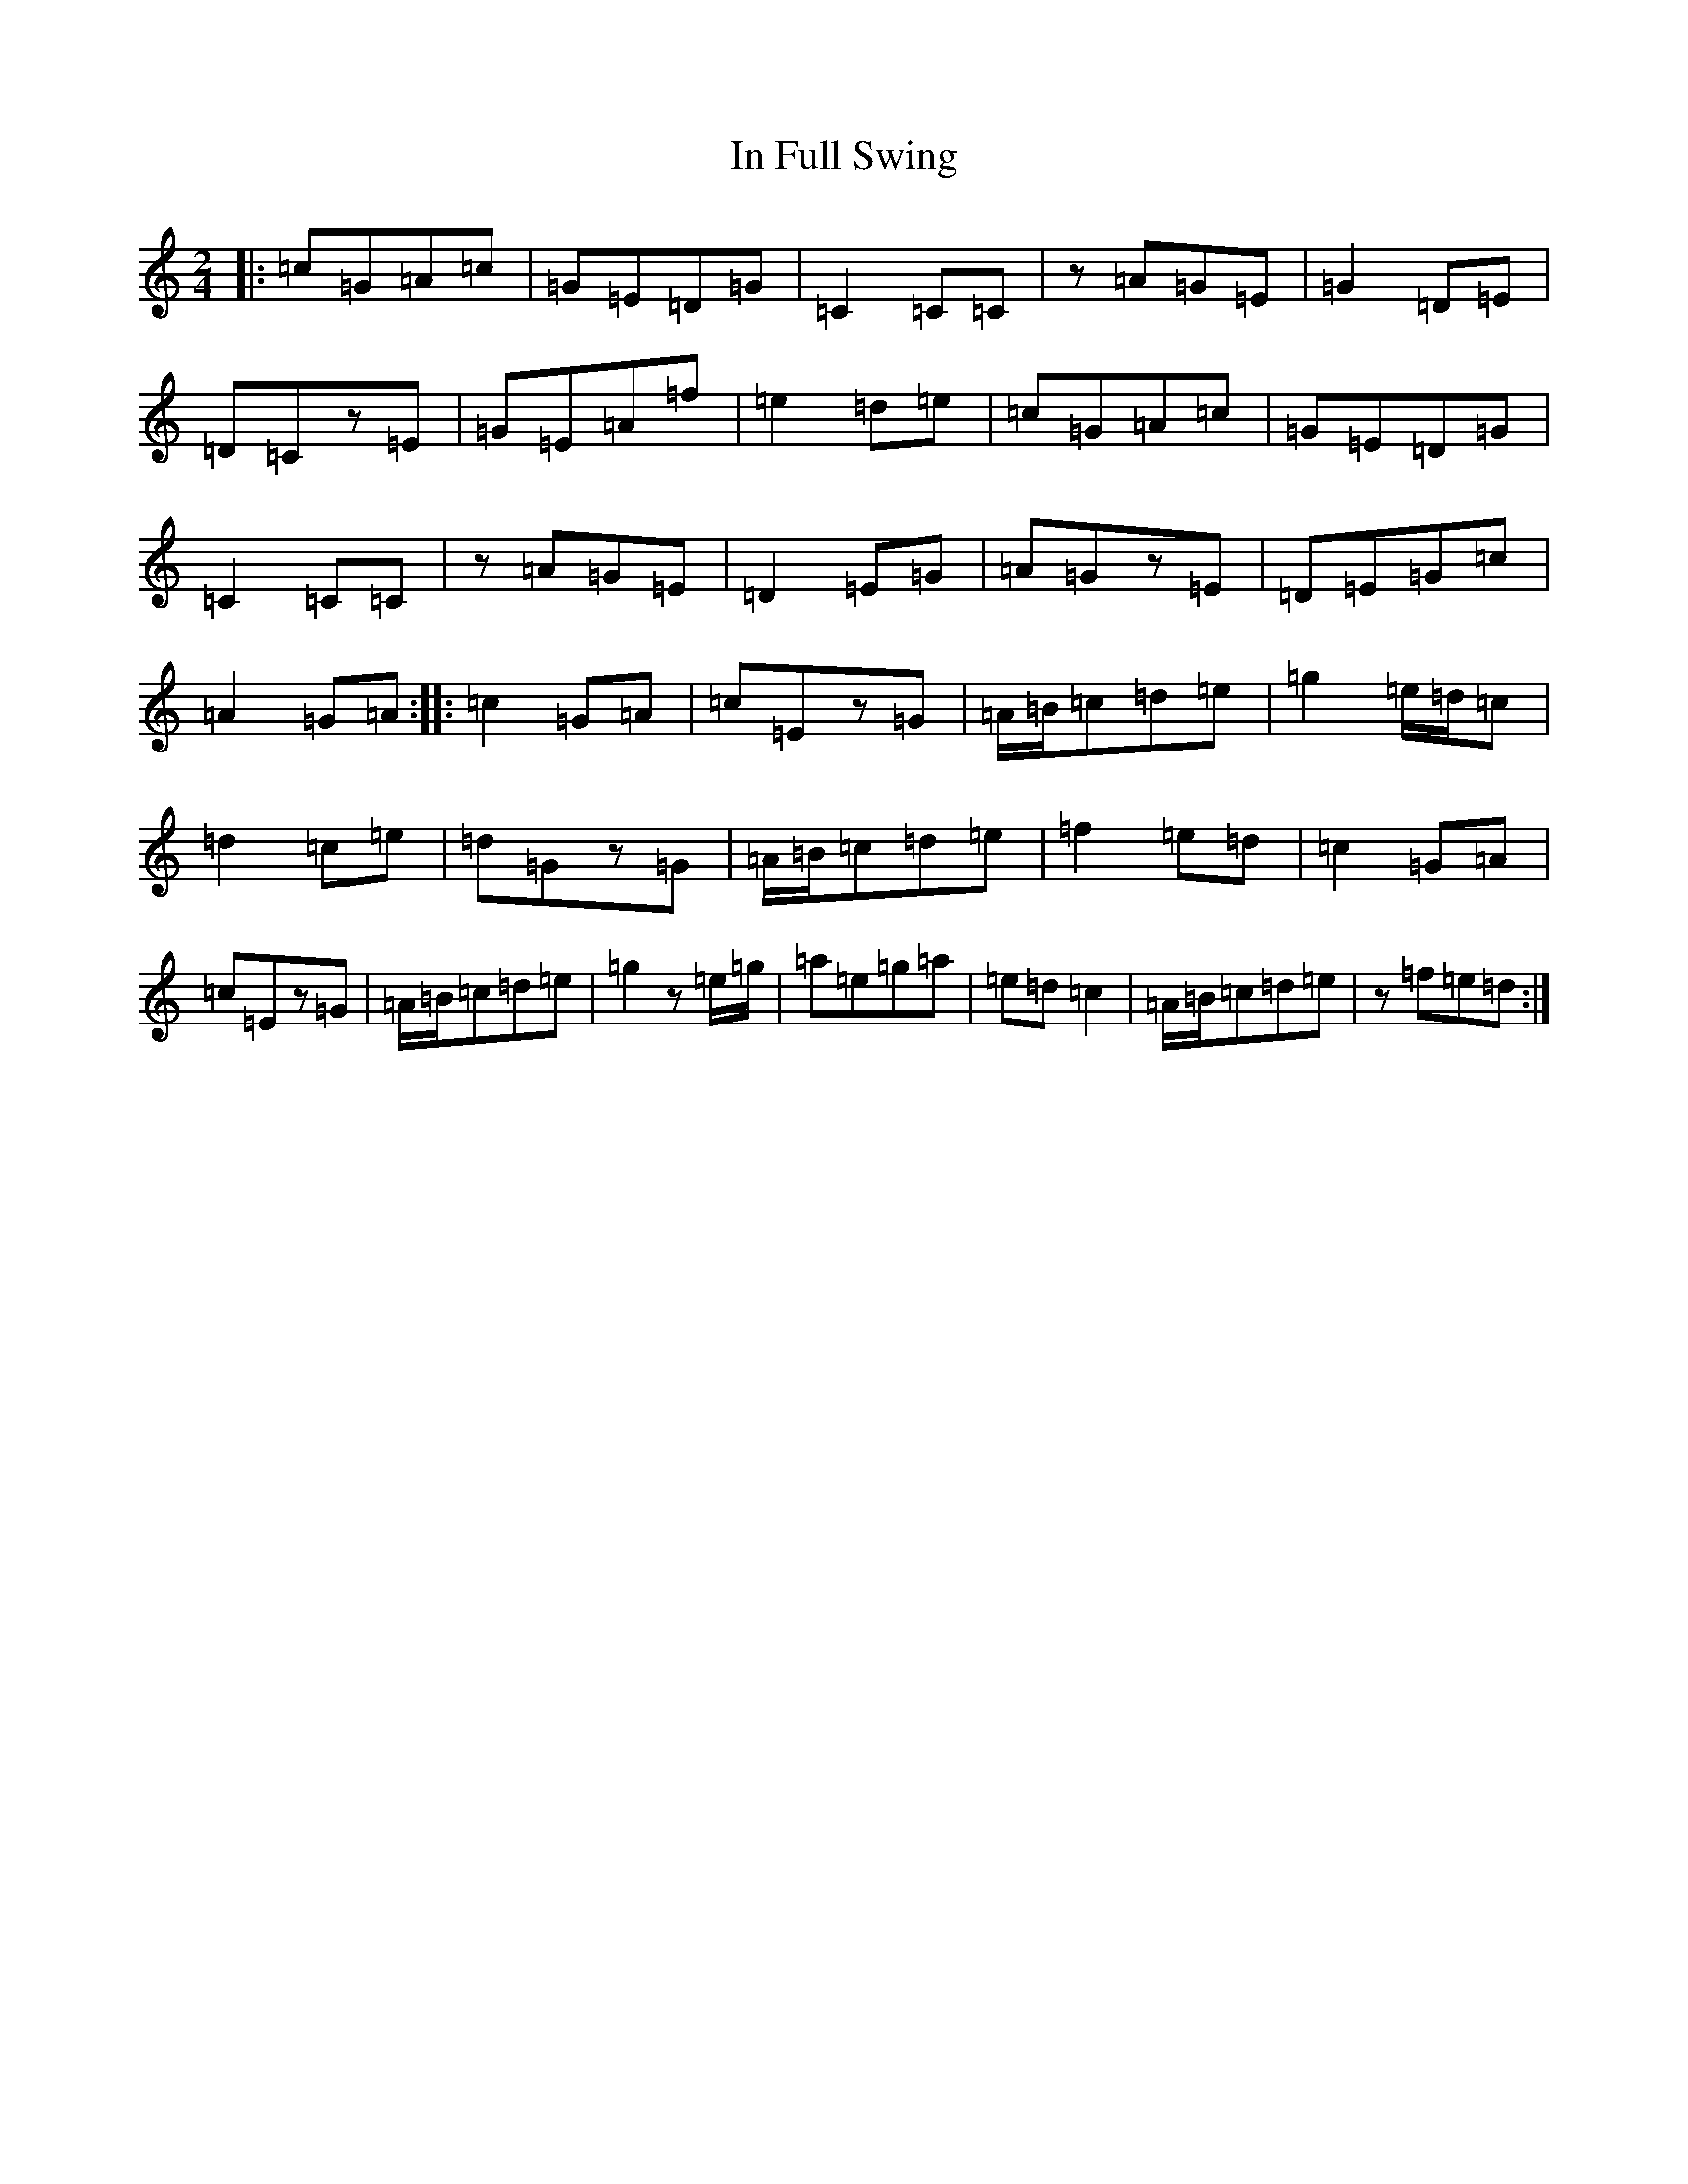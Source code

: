 X: 9842
T: In Full Swing
S: https://thesession.org/tunes/12127#setting12127
R: polka
M:2/4
L:1/8
K: C Major
|:=c=G=A=c|=G=E=D=G|=C2=C=C|z=A=G=E|=G2=D=E|=D=Cz=E|=G=E=A=f|=e2=d=e|=c=G=A=c|=G=E=D=G|=C2=C=C|z=A=G=E|=D2=E=G|=A=Gz=E|=D=E=G=c|=A2=G=A:||:=c2=G=A|=c=Ez=G|=A/2=B/2=c=d=e|=g2=e/2=d/2=c|=d2=c=e|=d=Gz=G|=A/2=B/2=c=d=e|=f2=e=d|=c2=G=A|=c=Ez=G|=A/2=B/2=c=d=e|=g2z=e/2=g/2|=a=e=g=a|=e=d=c2|=A/2=B/2=c=d=e|z=f=e=d:|
